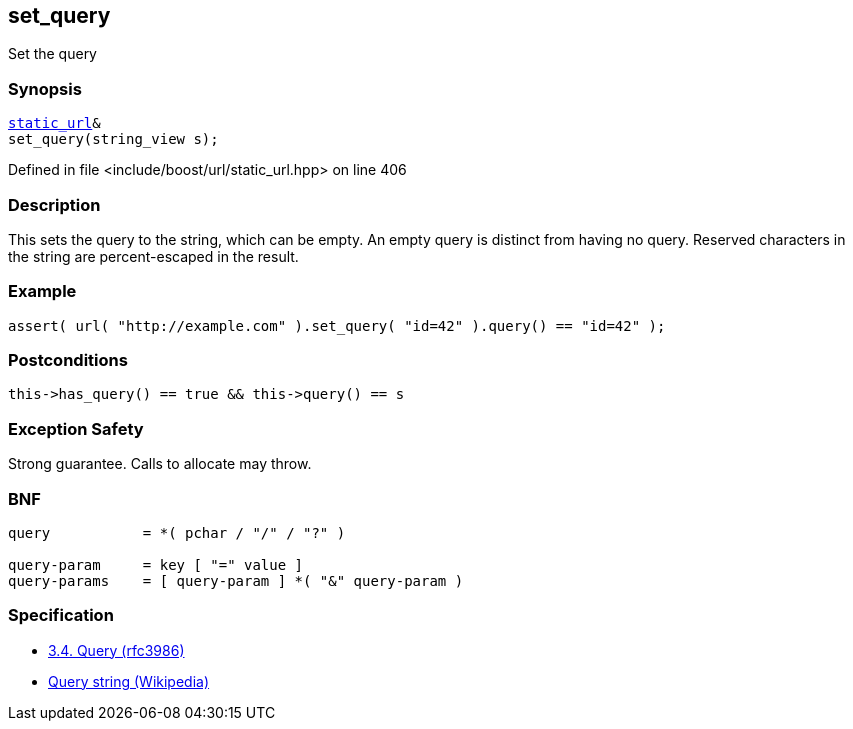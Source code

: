 :relfileprefix: ../../../
[#E33A22988633AD555D9ECF7B071614B476643FCC]
== set_query

pass:v,q[Set the query]


=== Synopsis

[source,cpp,subs="verbatim,macros,-callouts"]
----
xref:reference/boost/urls/static_url.adoc[static_url]&
set_query(string_view s);
----

Defined in file <include/boost/url/static_url.hpp> on line 406

=== Description

pass:v,q[This sets the query to the string, which] pass:v,q[can be empty.] pass:v,q[An empty query is distinct from having]
pass:v,q[no query.]
pass:v,q[Reserved characters in the string are]
pass:v,q[percent-escaped in the result.]

=== Example
[,cpp]
----
assert( url( "http://example.com" ).set_query( "id=42" ).query() == "id=42" );
----

=== Postconditions
[,cpp]
----
this->has_query() == true && this->query() == s
----

=== Exception Safety
pass:v,q[Strong guarantee.]
pass:v,q[Calls to allocate may throw.]

=== BNF
[,cpp]
----
query           = *( pchar / "/" / "?" )

query-param     = key [ "=" value ]
query-params    = [ query-param ] *( "&" query-param )
----

=== Specification

* link:https://datatracker.ietf.org/doc/html/rfc3986#section-3.4[3.4.  Query (rfc3986)]

* link:https://en.wikipedia.org/wiki/Query_string[Query string (Wikipedia)]


